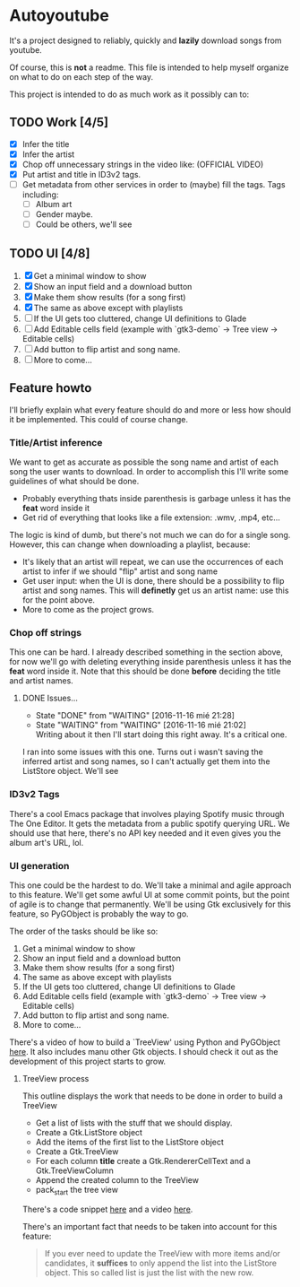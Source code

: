 * Autoyoutube

It's a project designed to reliably, quickly and *lazily* download songs from youtube.

Of course, this is *not* a readme. This file is intended to help myself organize on what to do on each step of the way.

This project is intended to do as much work as it possibly can to:

** TODO Work [4/5]
- [X] Infer the title
- [X] Infer the artist
- [X] Chop off unnecessary strings in the video like: (OFFICIAL VIDEO)
- [X] Put artist and title in ID3v2 tags.
- [ ] Get metadata from other services in order to (maybe) fill the tags.
  Tags including:
  - [ ] Album art
  - [ ] Gender maybe.
  - [ ] Could be others, we'll see

** TODO UI [4/8]
1. [X] Get a minimal window to show
2. [X] Show an input field and a download button
3. [X] Make them show results (for a song first)
4. [X] The same as above except with playlists
5. [ ] If the UI gets too cluttered, change UI definitions to Glade
6. [ ] Add Editable cells field (example with `gtk3-demo` -> Tree view -> Editable cells)
7. [ ] Add button to flip artist and song name.
8. [ ] More to come...



** Feature howto

I'll briefly explain what every feature should do and more or less how should it be implemented. This could of course change.

*** Title/Artist inference

We want to get as accurate as possible the song name and artist of each song the user wants to download. In order to accomplish this I'll write some guidelines of what should be done.

- Probably everything thats inside parenthesis is garbage unless it has the *feat* word inside it
- Get rid of everything that looks like a file extension: .wmv, .mp4, etc...

The logic is kind of dumb, but there's not much we can do for a single song. However, this can change when downloading a playlist, because:

- It's likely that an artist will repeat, we can use the occurrences of each artist to infer if we should "flip" artist and song name
- Get user input: when the UI is done, there should be a possibility to flip artist and song names. This will *definetly* get us an artist name: use this for the point above.
- More to come as the project grows.

*** Chop off strings

This one can be hard. I already described something in the section above, for now we'll go with deleting everything inside parenthesis unless it has the *feat* word inside it. Note that this should be done *before* deciding the title and artist names.

**** DONE Issues...
     - State "DONE"       from "WAITING"    [2016-11-16 mié 21:28]
     - State "WAITING"    from "WAITING"    [2016-11-16 mié 21:02] \\
       Writing about it then I'll start doing this right away. It's a critical one.

I ran into some issues with this one. Turns out i wasn't saving the inferred artist and song names, so I can't actually get them into the ListStore object. We'll see

*** ID3v2 Tags

There's a cool Emacs package that involves playing Spotify music through The One Editor. It gets the metadata from a public spotify querying URL. We should use that here, there's no API key needed and it even gives you the album art's URL, lol.

*** UI generation

This one could be the hardest to do. We'll take a minimal and agile approach to this feature. We'll get some awful UI at some commit points, but the point of agile is to change that permanently. We'll be using Gtk exclusively for this feature, so PyGObject is probably the way to go.

The order of the tasks should be like so:

1. Get a minimal window to show
2. Show an input field and a download button
3. Make them show results (for a song first)
4. The same as above except with playlists
5. If the UI gets too cluttered, change UI definitions to Glade
6. Add Editable cells field (example with `gtk3-demo` -> Tree view -> Editable cells)
7. Add button to flip artist and song name.
8. More to come...

There's a video of how to build a `TreeView' using Python and PyGObject [[https://www.youtube.com/watch?v=vNxhi2a2SpI&list=PL6gx4Cwl9DGBBnHFDEANbv9q8T4CONGZE&index=12][here]]. It also includes manu other Gtk objects. I should check it out as the development of this project starts to grow.

**** TreeView process

This outline displays the work that needs to be done in order to build a TreeView

+ Get a list of lists with the stuff that we should display.
+ Create a Gtk.ListStore object
+ Add the items of the first list to the ListStore object
+ Create a Gtk.TreeView
+ For each column *title* create a Gtk.RendererCellText and a Gtk.TreeViewColumn
+ Append the created column to the TreeView
+ pack_start the tree view

There's a code snippet [[https://github.com/buckyroberts/Source-Code-from-Tutorials/blob/master/PythonGTK/Examples/16_tree.py][here]] and a video [[https://www.youtube.com/watch?v=vNxhi2a2SpI&index=12&list=PL6gx4Cwl9DGBBnHFDEANbv9q8T4CONGZE][here]].

There's an important fact that needs to be taken into account for this feature:

#+BEGIN_QUOTE
If you ever need to update the TreeView with more items and/or candidates, it *suffices* to only append the list into the ListStore object. This so called list is just the list with the new row.
#+END_QUOTE
